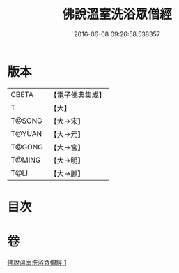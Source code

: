 #+TITLE: 佛說溫室洗浴眾僧經 
#+DATE: 2016-06-08 09:26:58.538357

* 版本
 |     CBETA|【電子佛典集成】|
 |         T|【大】     |
 |    T@SONG|【大→宋】   |
 |    T@YUAN|【大→元】   |
 |    T@GONG|【大→宮】   |
 |    T@MING|【大→明】   |
 |      T@LI|【大→麗】   |

* 目次

* 卷
[[file:KR6i0391_001.txt][佛說溫室洗浴眾僧經 1]]

